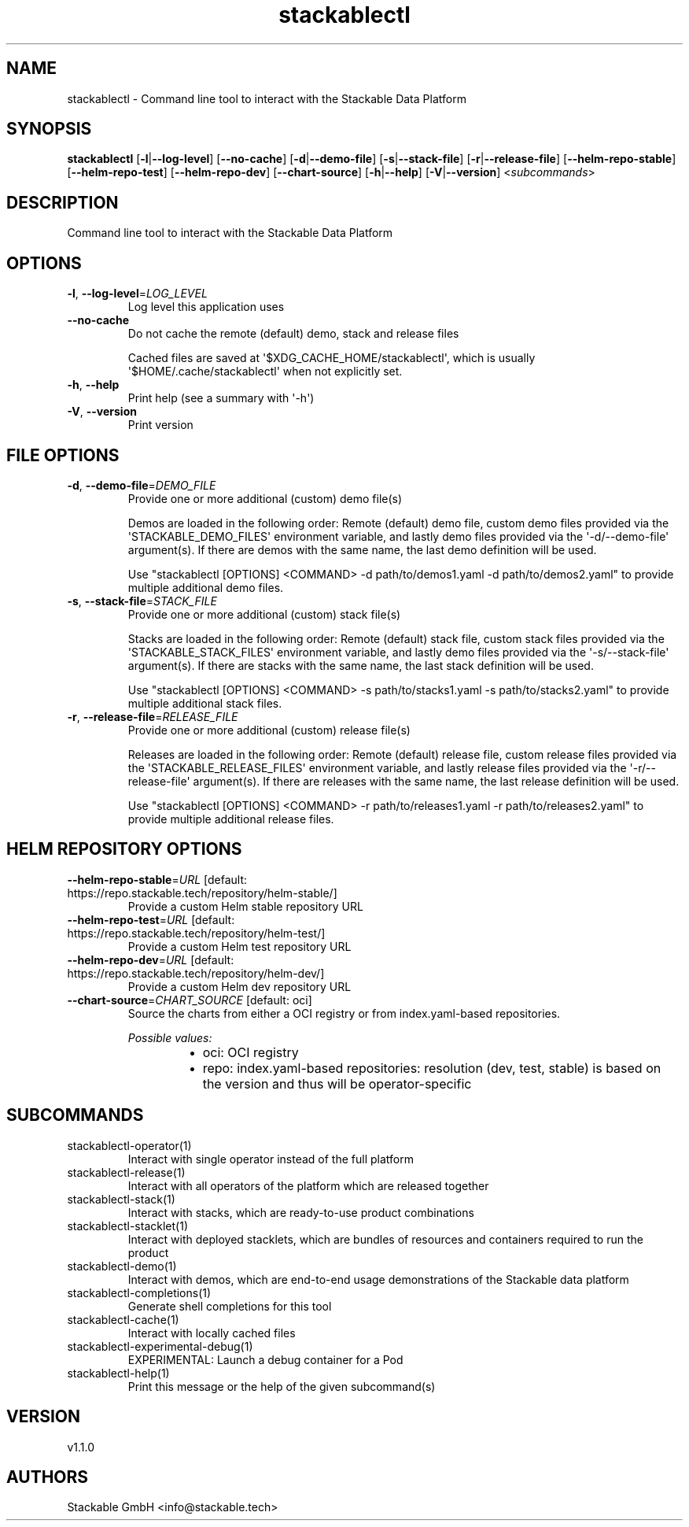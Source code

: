 .ie \n(.g .ds Aq \(aq
.el .ds Aq '
.TH stackablectl 1  "stackablectl 1.1.0" 
.SH NAME
stackablectl \- Command line tool to interact with the Stackable Data Platform
.SH SYNOPSIS
\fBstackablectl\fR [\fB\-l\fR|\fB\-\-log\-level\fR] [\fB\-\-no\-cache\fR] [\fB\-d\fR|\fB\-\-demo\-file\fR] [\fB\-s\fR|\fB\-\-stack\-file\fR] [\fB\-r\fR|\fB\-\-release\-file\fR] [\fB\-\-helm\-repo\-stable\fR] [\fB\-\-helm\-repo\-test\fR] [\fB\-\-helm\-repo\-dev\fR] [\fB\-\-chart\-source\fR] [\fB\-h\fR|\fB\-\-help\fR] [\fB\-V\fR|\fB\-\-version\fR] <\fIsubcommands\fR>
.SH DESCRIPTION
Command line tool to interact with the Stackable Data Platform
.SH OPTIONS
.TP
\fB\-l\fR, \fB\-\-log\-level\fR=\fILOG_LEVEL\fR
Log level this application uses
.TP
\fB\-\-no\-cache\fR
Do not cache the remote (default) demo, stack and release files

Cached files are saved at \*(Aq$XDG_CACHE_HOME/stackablectl\*(Aq, which is usually
\*(Aq$HOME/.cache/stackablectl\*(Aq when not explicitly set.
.TP
\fB\-h\fR, \fB\-\-help\fR
Print help (see a summary with \*(Aq\-h\*(Aq)
.TP
\fB\-V\fR, \fB\-\-version\fR
Print version
.SH "FILE OPTIONS"
.TP
\fB\-d\fR, \fB\-\-demo\-file\fR=\fIDEMO_FILE\fR
Provide one or more additional (custom) demo file(s)

Demos are loaded in the following order: Remote (default) demo file, custom
demo files provided via the \*(AqSTACKABLE_DEMO_FILES\*(Aq environment variable, and
lastly demo files provided via the \*(Aq\-d/\-\-demo\-file\*(Aq argument(s). If there are
demos with the same name, the last demo definition will be used.

Use "stackablectl [OPTIONS] <COMMAND> \-d path/to/demos1.yaml \-d path/to/demos2.yaml"
to provide multiple additional demo files.
.TP
\fB\-s\fR, \fB\-\-stack\-file\fR=\fISTACK_FILE\fR
Provide one or more additional (custom) stack file(s)

Stacks are loaded in the following order: Remote (default) stack file, custom
stack files provided via the \*(AqSTACKABLE_STACK_FILES\*(Aq environment variable, and
lastly demo files provided via the \*(Aq\-s/\-\-stack\-file\*(Aq argument(s). If there are
stacks with the same name, the last stack definition will be used.

Use "stackablectl [OPTIONS] <COMMAND> \-s path/to/stacks1.yaml \-s path/to/stacks2.yaml"
to provide multiple additional stack files.
.TP
\fB\-r\fR, \fB\-\-release\-file\fR=\fIRELEASE_FILE\fR
Provide one or more additional (custom) release file(s)

Releases are loaded in the following order: Remote (default) release file,
custom release files provided via the \*(AqSTACKABLE_RELEASE_FILES\*(Aq environment
variable, and lastly release files provided via the \*(Aq\-r/\-\-release\-file\*(Aq
argument(s). If there are releases with the same name, the last release
definition will be used.

Use "stackablectl [OPTIONS] <COMMAND> \-r path/to/releases1.yaml \-r path/to/releases2.yaml"
to provide multiple additional release files.
.SH "HELM REPOSITORY OPTIONS"
.TP
\fB\-\-helm\-repo\-stable\fR=\fIURL\fR [default: https://repo.stackable.tech/repository/helm\-stable/]
Provide a custom Helm stable repository URL
.TP
\fB\-\-helm\-repo\-test\fR=\fIURL\fR [default: https://repo.stackable.tech/repository/helm\-test/]
Provide a custom Helm test repository URL
.TP
\fB\-\-helm\-repo\-dev\fR=\fIURL\fR [default: https://repo.stackable.tech/repository/helm\-dev/]
Provide a custom Helm dev repository URL
.TP
\fB\-\-chart\-source\fR=\fICHART_SOURCE\fR [default: oci]
Source the charts from either a OCI registry or from index.yaml\-based repositories.
.br

.br
\fIPossible values:\fR
.RS 14
.IP \(bu 2
oci: OCI registry
.IP \(bu 2
repo: index.yaml\-based repositories: resolution (dev, test, stable) is based on the version and thus will be operator\-specific
.RE
.SH SUBCOMMANDS
.TP
stackablectl\-operator(1)
Interact with single operator instead of the full platform
.TP
stackablectl\-release(1)
Interact with all operators of the platform which are released together
.TP
stackablectl\-stack(1)
Interact with stacks, which are ready\-to\-use product combinations
.TP
stackablectl\-stacklet(1)
Interact with deployed stacklets, which are bundles of resources and containers required to run the product
.TP
stackablectl\-demo(1)
Interact with demos, which are end\-to\-end usage demonstrations of the Stackable data platform
.TP
stackablectl\-completions(1)
Generate shell completions for this tool
.TP
stackablectl\-cache(1)
Interact with locally cached files
.TP
stackablectl\-experimental\-debug(1)
EXPERIMENTAL: Launch a debug container for a Pod
.TP
stackablectl\-help(1)
Print this message or the help of the given subcommand(s)
.SH VERSION
v1.1.0
.SH AUTHORS
Stackable GmbH <info@stackable.tech>
